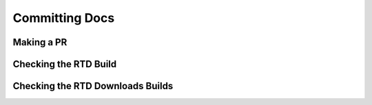 Committing Docs
===============

Making a PR
-----------

Checking the RTD Build
----------------------

Checking the RTD Downloads Builds
---------------------------------